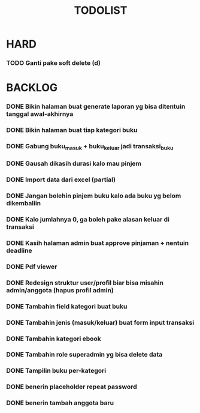 #+TITLE: TODOLIST

* HARD
*** TODO Ganti pake soft delete (d)

* BACKLOG
*** DONE Bikin halaman buat generate laporan yg bisa ditentuin tanggal awal-akhirnya
*** DONE Bikin halaman buat tiap kategori buku
*** DONE Gabung buku_masuk + buku_keluar jadi transaksi_buku
*** DONE Gausah dikasih durasi kalo mau pinjem
*** DONE Import data dari excel (partial)
*** DONE Jangan bolehin pinjem buku kalo ada buku yg belom dikembaliin
*** DONE Kalo jumlahnya 0, ga boleh pake alasan keluar di transaksi
*** DONE Kasih halaman admin buat approve pinjaman + nentuin deadline
*** DONE Pdf viewer
*** DONE Redesign struktur user/profil biar bisa misahin admin/anggota (hapus profil admin)
*** DONE Tambahin field kategori buat buku
*** DONE Tambahin jenis (masuk/keluar) buat form input transaksi
*** DONE Tambahin kategori ebook
*** DONE Tambahin role superadmin yg bisa delete data
*** DONE Tampilin buku per-kategori
*** DONE benerin placeholder repeat password
*** DONE benerin tambah anggota baru
